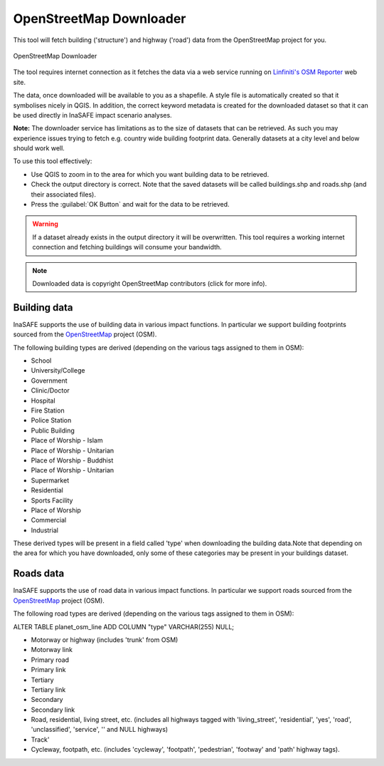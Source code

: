 .. _openstreetmap_downloader:

OpenStreetMap Downloader
========================

This tool will fetch building ('structure') and highway ('road') data from the
OpenStreetMap project for you.

.. figure:: /static/user-docs/openstreetmap_downloader.*
   :scale: 75 %
   :alt: OpenStreetMap Downloader
   :align: center

   OpenStreetMap Downloader

The tool requires internet connection as it fetches the data via a web service
running on `Linfiniti's OSM Reporter <http://osm.linfiniti.com>`_ web site.

The data, once downloaded will be available to you as a shapefile. A style
file is automatically created so that it symbolises nicely in QGIS. In
addition, the correct keyword metadata is created for the downloaded dataset
so that it can be used directly in InaSAFE impact scenario analyses.

**Note:** The downloader service has limitations as to the size of
datasets that can be retrieved. As such you may experience issues trying to
fetch e.g. country wide building footprint data. Generally datasets at a
city level and below should work well.

To use this tool effectively:

* Use QGIS to zoom in to the area for which you want building data to be
  retrieved.
* Check the output directory is correct. Note that the saved datasets
  will be called buildings.shp and roads.shp (and their associated files).
* Press the :guilabel:`OK Button` and wait for the data to be retrieved.


.. warning::
   If a dataset already exists in the output directory it will be overwritten.
   This tool requires a working internet connection and fetching buildings will
   consume your bandwidth.

.. note::
   Downloaded data is copyright OpenStreetMap contributors (click for more
   info).


Building data
-------------

InaSAFE supports the use of building data in various impact functions. In
particular we support building footprints sourced from the
`OpenStreetMap <https://openstreetmap.org>`_ project (OSM).

The following building types are derived (depending on the various tags assigned
to them in OSM):

* School
* University/College
* Government
* Clinic/Doctor
* Hospital
* Fire Station
* Police Station
* Public Building
* Place of Worship - Islam
* Place of Worship - Unitarian
* Place of Worship - Buddhist
* Place of Worship - Unitarian
* Supermarket
* Residential
* Sports Facility
* Place of Worship
* Commercial
* Industrial

These derived types will be present in a field called 'type' when downloading
the building data.Note that depending on the area for which you have downloaded,
only some of these categories may be present in your buildings dataset.

Roads data
----------

InaSAFE supports the use of road data in various impact functions. In
particular we support roads sourced from the
`OpenStreetMap <https://openstreetmap.org>`_ project (OSM).

The following road types are derived (depending on the various tags assigned
to them in OSM):

ALTER TABLE planet_osm_line ADD COLUMN "type" VARCHAR(255) NULL;

* Motorway or highway (includes 'trunk' from OSM)
* Motorway link
* Primary road
* Primary link
* Tertiary
* Tertiary link
* Secondary
* Secondary link
* Road, residential, living street, etc. (includes all highways tagged with
  'living_street', 'residential', 'yes', 'road', 'unclassified', 'service', ''
  and NULL highways)
* Track'
* Cycleway, footpath, etc. (includes 'cycleway', 'footpath', 'pedestrian',
  'footway' and 'path' highway tags).
